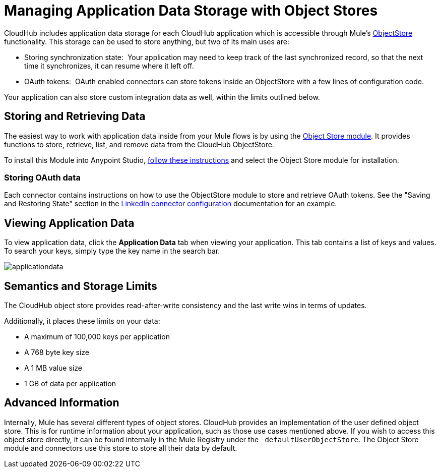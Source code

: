 = Managing Application Data Storage with Object Stores
:keywords: cloudhub, object stores

CloudHub includes application data storage for each CloudHub application which is accessible through Mule's link:/docs/display/current/Mule+Object+Stores[ObjectStore] functionality. This storage can be used to store anything, but two of its main uses are:

* Storing synchronization state:  Your application may need to keep track of the last synchronized record, so that the next time it synchronizes, it can resume where it left off.
* OAuth tokens:  OAuth enabled connectors can store tokens inside an ObjectStore with a few lines of configuration code.

Your application can also store custom integration data as well, within the limits outlined below.

== Storing and Retrieving Data

The easiest way to work with application data inside from your Mule flows is by using the http://mulesoft.github.com/mule-module-objectstore/mule/modules.html[Object Store module]. It provides functions to store, retrieve, list, and remove data from the CloudHub ObjectStore.

To install this Module into Anypoint Studio, link:/docs/display/current/Installing+Extensions[follow these instructions] and select the Object Store module for installation.

=== Storing OAuth data

Each connector contains instructions on how to use the ObjectStore module to store and retrieve OAuth tokens. See the "Saving and Restoring State" section in the http://mulesoft.github.com/linkedin-connector/mule/linkedin-config.html#config[LinkedIn connector configuration] documentation for an example.

== Viewing Application Data

To view application data, click the *Application Data* tab when viewing your application. This tab contains a list of keys and values. To search your keys, simply type the key name in the search bar.

image:applicationdata.png[applicationdata]

== Semantics and Storage Limits

The CloudHub object store provides read-after-write consistency and the last write wins in terms of updates. 

Additionally, it places these limits on your data:

* A maximum of 100,000 keys per application
* A 768 byte key size
* A 1 MB value size
* 1 GB of data per application

== Advanced Information

Internally, Mule has several different types of object stores. CloudHub provides an implementation of the user defined object store. This is for runtime information about your application, such as those use cases mentioned above. If you wish to access this object store directly, it can be found internally in the Mule Registry under the `_defaultUserObjectStore`. The Object Store module and connectors use this store to store all their data by default.
